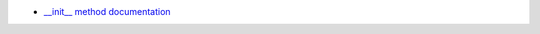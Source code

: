 - `__init__ method documentation <https://docs.python.org/3/reference/datamodel.html#object.__init__>`_
